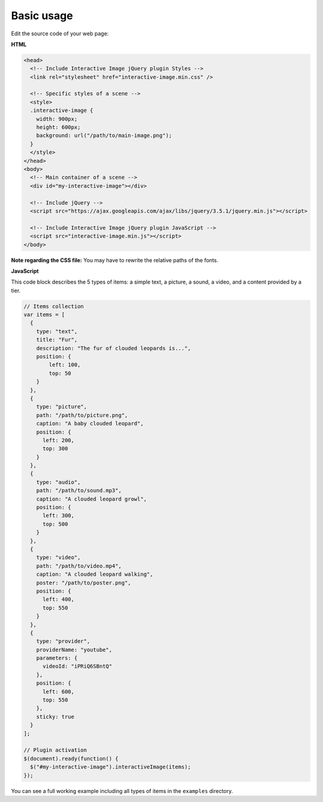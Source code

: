 Basic usage
-----------

Edit the source code of your web page:

**HTML**

.. code:: html

   <head>
     <!-- Include Interactive Image jQuery plugin Styles -->
     <link rel="stylesheet" href="interactive-image.min.css" />

     <!-- Specific styles of a scene -->
     <style>
     .interactive-image {
       width: 900px;
       height: 600px;
       background: url("/path/to/main-image.png");
     }
     </style>
   </head>
   <body>
     <!-- Main container of a scene -->
     <div id="my-interactive-image"></div>

     <!-- Include jQuery -->
     <script src="https://ajax.googleapis.com/ajax/libs/jquery/3.5.1/jquery.min.js"></script>

     <!-- Include Interactive Image jQuery plugin JavaScript -->
     <script src="interactive-image.min.js"></script>
   </body>

**Note regarding the CSS file:** You may have to rewrite the relative
paths of the fonts.

**JavaScript**

This code block describes the 5 types of items: a simple text, a picture,
a sound, a video, and a content provided by a tier.

.. code:: javascript

   // Items collection
   var items = [
     {
       type: "text",
       title: "Fur",
       description: "The fur of clouded leopards is...",
       position: {
           left: 100,
           top: 50
       }
     },
     {
       type: "picture",
       path: "/path/to/picture.png",
       caption: "A baby clouded leopard",
       position: {
         left: 200,
         top: 300
       }
     },
     {
       type: "audio",
       path: "/path/to/sound.mp3",
       caption: "A clouded leopard growl",
       position: {
         left: 300,
         top: 500
       }
     },
     {
       type: "video",
       path: "/path/to/video.mp4",
       caption: "A clouded leopard walking",
       poster: "/path/to/poster.png",
       position: {
         left: 400,
         top: 550
       }
     },
     {
       type: "provider",
       providerName: "youtube",
       parameters: {
         videoId: "iPRiQ6SBntQ"
       },
       position: {
         left: 600,
         top: 550
       },
       sticky: true
     }
   ];

   // Plugin activation
   $(document).ready(function() {
     $("#my-interactive-image").interactiveImage(items);
   });

You can see a full working example including all types of items in the ``examples`` directory.